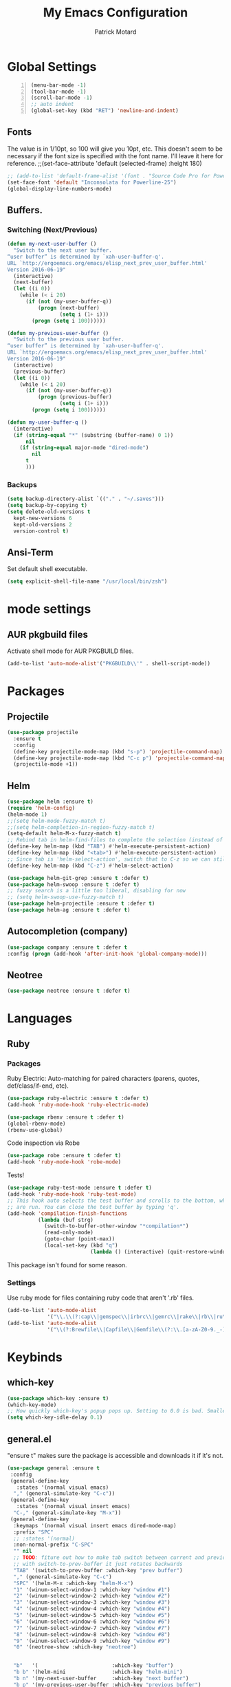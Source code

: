#+TITLE: My Emacs Configuration
#+AUTHOR: Patrick Motard
#+EMAIL: motard19@gmail.com

* Global Settings
#+BEGIN_SRC emacs-lisp -n
(menu-bar-mode -1)
(tool-bar-mode -1)
(scroll-bar-mode -1)
;; auto indent
(global-set-key (kbd "RET") 'newline-and-indent)
#+END_SRC
** Fonts
The value is in 1/10pt, so 100 will give you 10pt, etc.
This doesn't seem to be necessary if the font size is specified with the font name.
I'll leave it here for reference.
;;(set-face-attribute 'default (selected-frame) :height 180)

#+BEGIN_SRC emacs-lisp
  ;; (add-to-list 'default-frame-alist '(font . "Source Code Pro for Powerline-20"))
  (set-face-font 'default "Inconsolata for Powerline-25")
  (global-display-line-numbers-mode)
#+END_SRC

** Buffers.
*** Switching (Next/Previous)
#+BEGIN_SRC emacs-lisp
  (defun my-next-user-buffer ()
    "Switch to the next user buffer.
  “user buffer” is determined by `xah-user-buffer-q'.
  URL `http://ergoemacs.org/emacs/elisp_next_prev_user_buffer.html'
  Version 2016-06-19"
    (interactive)
    (next-buffer)
    (let ((i 0))
      (while (< i 20)
        (if (not (my-user-buffer-q))
            (progn (next-buffer)
                   (setq i (1+ i)))
          (progn (setq i 100))))))

  (defun my-previous-user-buffer ()
    "Switch to the previous user buffer.
  “user buffer” is determined by `xah-user-buffer-q'.
  URL `http://ergoemacs.org/emacs/elisp_next_prev_user_buffer.html'
  Version 2016-06-19"
    (interactive)
    (previous-buffer)
    (let ((i 0))
      (while (< i 20)
        (if (not (my-user-buffer-q))
            (progn (previous-buffer)
                   (setq i (1+ i)))
          (progn (setq i 100))))))

  (defun my-user-buffer-q ()
    (interactive)
    (if (string-equal "*" (substring (buffer-name) 0 1))
        nil
      (if (string-equal major-mode "dired-mode")
          nil
        t
        )))
#+END_SRC
*** Backups
#+BEGIN_SRC emacs-lisp
(setq backup-directory-alist `(("." . "~/.saves")))
(setq backup-by-copying t)
(setq delete-old-versions t
  kept-new-versions 6
  kept-old-versions 2
  version-control t)
#+END_SRC
** Ansi-Term
Set default shell executable.
#+BEGIN_SRC emacs-lisp
  (setq explicit-shell-file-name "/usr/local/bin/zsh")
#+END_SRC
* mode settings
** AUR pkgbuild files
Activate shell mode for AUR PKGBUILD files.
#+BEGIN_SRC emacs-lisp
(add-to-list 'auto-mode-alist'("PKGBUILD\\'" . shell-script-mode))
#+END_SRC
* Packages  
** Projectile 
#+BEGIN_SRC emacs-lisp
(use-package projectile
  :ensure t
  :config
  (define-key projectile-mode-map (kbd "s-p") 'projectile-command-map)
  (define-key projectile-mode-map (kbd "C-c p") 'projectile-command-map)
  (projectile-mode +1))
#+END_SRC

** Helm
#+BEGIN_SRC emacs-lisp
  (use-package helm :ensure t)
  (require 'helm-config)
  (helm-mode 1)
  ;;(setq helm-mode-fuzzy-match t)
  ;;(setq helm-completion-in-region-fuzzy-match t)
  (setq-default helm-M-x-fuzzy-match t)
  ;; Rebind tab in helm-find-files to complete the selection (instead of enter).
  (define-key helm-map (kbd "TAB") #'helm-execute-persistent-action)
  (define-key helm-map (kbd "<tab>") #'helm-execute-persistent-action)
  ;; Since tab is 'helm-select-action', switch that to C-z so we can still call it.
  (define-key helm-map (kbd "C-z") #'helm-select-action)

  (use-package helm-git-grep :ensure t :defer t)
  (use-package helm-swoop :ensure t :defer t)
  ;; fuzzy search is a little too liberal, disabling for now
  ;; (setq helm-swoop-use-fuzzy-match t)
  (use-package helm-projectile :ensure t :defer t)
  (use-package helm-ag :ensure t :defer t)
#+END_SRC

** Autocompletion (company)
#+BEGIN_SRC emacs-lisp
(use-package company :ensure t :defer t
:config (progn (add-hook 'after-init-hook 'global-company-mode)))
#+END_SRC

** Neotree
#+BEGIN_SRC emacs-lisp
(use-package neotree :ensure t :defer t)
#+END_SRC
* Languages
** Ruby
*** Packages
Ruby Electric: Auto-matching for paired characters (parens, quotes, def/class/if-end, etc).
#+BEGIN_SRC emacs-lisp
(use-package ruby-electric :ensure t :defer t)
(add-hook 'ruby-mode-hook 'ruby-electric-mode)
#+END_SRC

#+BEGIN_SRC emacs-lisp
(use-package rbenv :ensure t :defer t)
(global-rbenv-mode)
(rbenv-use-global)
#+END_SRC

Code inspection via Robe
#+BEGIN_SRC emacs-lisp
(use-package robe :ensure t :defer t)
(add-hook 'ruby-mode-hook 'robe-mode)
#+END_SRC

Tests! 

#+BEGIN_SRC emacs-lisp
  (use-package ruby-test-mode :ensure t :defer t)
  (add-hook 'ruby-mode-hook 'ruby-test-mode)
  ;; This hook auto selects the test buffer and scrolls to the bottom, whenver tests
  ;; are run. You can close the test buffer by typing 'q'.
  (add-hook 'compilation-finish-functions
            (lambda (buf strg)
              (switch-to-buffer-other-window "*compilation*")
              (read-only-mode)
              (goto-char (point-max))
              (local-set-key (kbd "q")
                             (lambda () (interactive) (quit-restore-window)))))
#+END_SRC

This package isn't found for some reason.
# #+BEGIN_SRC emacs-lisp
# (use-package seeing-is-believing :ensure t :defer t)
# (setq seeing-is-believing-prefix "C-.")
# (add-hook 'ruby-mode-hook 'seeing-is-believing)
# #+END_SRC
*** Settings
Use ruby mode for files containing ruby code that aren't '.rb' files.
#+BEGIN_SRC emacs-lisp
(add-to-list 'auto-mode-alist
             '("\\.\\(?:cap\\|gemspec\\|irbrc\\|gemrc\\|rake\\|rb\\|ru\\|thor\\)\\'" . ruby-mode))
(add-to-list 'auto-mode-alist
             '("\\(?:Brewfile\\|Capfile\\|Gemfile\\(?:\\.[a-zA-Z0-9._-]+\\)?\\|[rR]akefile\\)\\'" . ruby-mode))
#+END_SRC

* Keybinds 
** which-key
#+BEGIN_SRC emacs-lisp
  (use-package which-key :ensure t)
  (which-key-mode)
  ;; How quickly which-key's popup pops up. Setting to 0.0 is bad. Smaller = faster.
  (setq which-key-idle-delay 0.1)
#+END_SRC
** general.el
"ensure t" makes sure the package is accessible and downloads it if it's not.
#+BEGIN_SRC emacs-lisp
   (use-package general :ensure t
    :config
    (general-define-key
      :states '(normal visual emacs)
     "," (general-simulate-key "C-c"))
    (general-define-key
      :states '(normal visual insert emacs)
     "C-," (general-simulate-key "M-x"))
    (general-define-key
     :keymaps '(normal visual insert emacs dired-mode-map)
     :prefix "SPC"
     ;; :states '(normal)
     :non-normal-prefix "C-SPC"
     "" nil
     ;; TODO: fiture out how to make tab switch between current and previous buffer
     ;; with switch-to-prev-buffer it just rotates backwards
     "TAB" '(switch-to-prev-buffer :which-key "prev buffer")
     "," (general-simulate-key "C-c")
     "SPC" '(helm-M-x :which-key "helm-M-x")
     "1" '(winum-select-window-1 :which-key "window #1")
     "2" '(winum-select-window-2 :which-key "window #2")
     "3" '(winum-select-window-3 :which-key "window #3")
     "4" '(winum-select-window-4 :which-key "window #4")
     "5" '(winum-select-window-5 :which-key "window #5")
     "6" '(winum-select-window-6 :which-key "window #6")
     "7" '(winum-select-window-7 :which-key "window #7")
     "8" '(winum-select-window-8 :which-key "window #8")
     "9" '(winum-select-window-9 :which-key "window #9")
     "0" '(neotree-show :which-key "neotree")


     "b"   '(                        :which-key "buffer")
     "b b" '(helm-mini               :which-key "helm-mini")
     "b n" '(my-next-user-buffer     :which-key "next buffer")
     "b p" '(my-previous-user-buffer :which-key "previous buffer")
     "b d" '(kill-this-buffer        :which-key "delete buffer")

     "b m" '((lambda () (interactive) (switch-to-buffer "Messages") (evil-motion-state)) :which-key "messages buffer")

     "c l" '(comment-line          :which     "comment line")
     "c r" '(comment-region        :which     "comment region")
     "j" '(:which "jira")
     "j i" '(org-jira-get-issues   :which     "get issues")

     "e" '(                        :which-key "emacs misc")
     "e d" '(elisp-def             :which-key "elisp-def (go to function)")
     "e i" '((lambda () (interactive) (find-file user-init-file)) :which-key "edit init.el")
     "e l" '((lambda () (interactive) (load-file user-init-file)) :which-key "load init.el")
     "e t" '(                      :which-key "theme")
     "e t n" '(cycle-themes        :which-key "next theme")
     "e p" '(                      :which-key "package")
     "e p i" '(package-install     :which-key "install")
     "e p d" '(package-delete      :which-key "delete")
     "e p r" '(package-refresh-contents :which-key "refresh-contents")
     "e n" '((lambda () (interactive) (find-file "~/Nextcloud/Documents/notes/notes.org")) :which-key "open notes")
     "e e" '(mu4e :which-key "email")

     "f" '(:which-key "file")
     "f l" '(load-file :which-key "load file")
     "f f" '(helm-find-files :which-key "find-file")
     "f s" '(save-buffer :which-key "save file")

     "g" '(:which-key "git")
     "g /" '(helm-git-grep :which-key "git-grep")
     "g s" '(magit-status :which-key "status")
     "g m" '(magit-dispatch :which-key "dispatch popup")

     "h" '(:which-key "help")
     "h a" '(ansible-doc :which-key "ansible-doc")

     "o" '(:which-key "org")
     "o d" '(org-do-demote :which-key "demote")
     "o p" '(org-do-promote :which-key "promote")
     "o c" '(:which-key "checkbox")
     "o c a" '(org-insert-todo-heading :which-key "add")
     "o c t" '(org-toggle-checkbox :which-key "toggle")
     "o t" '(org-todo :which-key "todo")

     "p" '(:which-key "projects")
     "p p" '(helm-projectile :which-key "switch project")
     "p f" '(helm-projectile-find-file-dwim :which-key "find file")

     "s" '(:which-key "search")
     "s s" '(helm-swoop-without-pre-input :which-key "helm-swoop")
     "s S" '(helm-swoop :which-key "helm-swoop-cursor")

     "w" '(:which-key "window")
     "w d" '(delete-window :which-key "delete window")
     "w ;" '(evil-window-right :which-key "select window right")
     "w l" '(evil-window-up :which-key "select window up")
     "w k" '(evil-window-down :which-key "select window down")
     "w j" '(evil-window-left :which-key "select window left")
     "w s" '(split-window-vertically :which-key "split window vert")
     "w /" '(split-window-horizontally :which-key "split window horizontally")
     )
    )
#+END_SRC

** post keybind steps
Group all the winum-select-window keybinds under one heading. This solution comes from [[https://emacs.stackexchange.com/a/36720/15876][this stack overflow post]]. Documentation for this method can be found on the [[https://github.com/justbur/emacs-which-key#key-and-description-replacement][which-key readme]].
#+BEGIN_SRC emacs-lisp
  (push '(("\\(.*\\) 1" . "winum-select-window-1") . ("\\1 0..9" . "window 0..9"))
      which-key-replacement-alist)
  (push '((nil . "winum-select-window-[2-9]") . t) which-key-replacement-alist)
#+END_SRC


